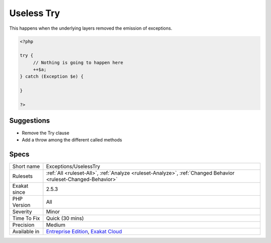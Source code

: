 .. _exceptions-uselesstry:

.. _useless-try:

Useless Try
+++++++++++

.. meta\:\:
	:description:
		Useless Try: Report try clause that are useless.
	:twitter:card: summary_large_image
	:twitter:site: @exakat
	:twitter:title: Useless Try
	:twitter:description: Useless Try: Report try clause that are useless
	:twitter:creator: @exakat
	:twitter:image:src: https://www.exakat.io/wp-content/uploads/2020/06/logo-exakat.png
	:og:image: https://www.exakat.io/wp-content/uploads/2020/06/logo-exakat.png
	:og:title: Useless Try
	:og:type: article
	:og:description: Report try clause that are useless
	:og:url: https://php-tips.readthedocs.io/en/latest/tips/Exceptions/UselessTry.html
	:og:locale: en
  Report try clause that are useless. A try clause is useless when no `exception <https://www.php.net/exception>`_ is emitted by the code in the block. 



This happens when the underlying layers removed the emission of exceptions.

.. code-block:: php
   
   <?php
   
   try {
   	// Nothing is going to happen here
   	++$a;
   } catch (Exception $e) {
   
   }
   
   ?>

Suggestions
___________

* Remove the Try clause
* Add a throw among the different called methods




Specs
_____

+--------------+-------------------------------------------------------------------------------------------------------------------------+
| Short name   | Exceptions/UselessTry                                                                                                   |
+--------------+-------------------------------------------------------------------------------------------------------------------------+
| Rulesets     | :ref:`All <ruleset-All>`, :ref:`Analyze <ruleset-Analyze>`, :ref:`Changed Behavior <ruleset-Changed-Behavior>`          |
+--------------+-------------------------------------------------------------------------------------------------------------------------+
| Exakat since | 2.5.3                                                                                                                   |
+--------------+-------------------------------------------------------------------------------------------------------------------------+
| PHP Version  | All                                                                                                                     |
+--------------+-------------------------------------------------------------------------------------------------------------------------+
| Severity     | Minor                                                                                                                   |
+--------------+-------------------------------------------------------------------------------------------------------------------------+
| Time To Fix  | Quick (30 mins)                                                                                                         |
+--------------+-------------------------------------------------------------------------------------------------------------------------+
| Precision    | Medium                                                                                                                  |
+--------------+-------------------------------------------------------------------------------------------------------------------------+
| Available in | `Entreprise Edition <https://www.exakat.io/entreprise-edition>`_, `Exakat Cloud <https://www.exakat.io/exakat-cloud/>`_ |
+--------------+-------------------------------------------------------------------------------------------------------------------------+


